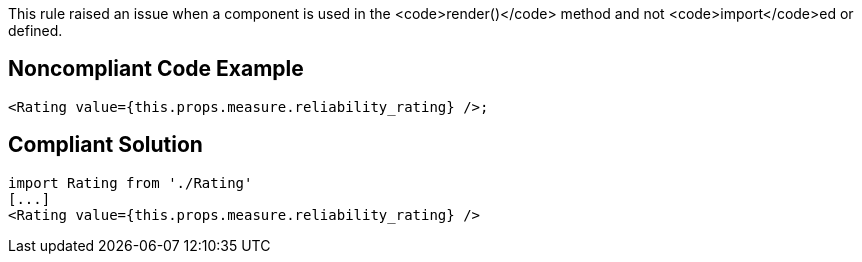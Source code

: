 This rule raised an issue when a component is used in the <code>render()</code> method and not <code>import</code>ed or defined. 


== Noncompliant Code Example

----
<Rating value={this.props.measure.reliability_rating} />;
----


== Compliant Solution

----
import Rating from './Rating'
[...]
<Rating value={this.props.measure.reliability_rating} />
----


